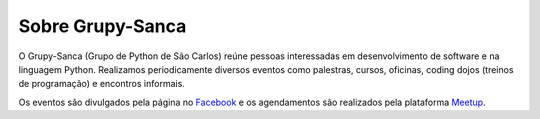 Sobre Grupy-Sanca
=================

O Grupy-Sanca (Grupo de Python de São Carlos) reúne pessoas interessadas em
desenvolvimento de software e na linguagem Python. Realizamos periodicamente
diversos eventos como palestras, cursos, oficinas, coding dojos (treinos de
programação) e encontros informais. 

Os eventos são divulgados pela página no `Facebook
<https://www.facebook.com/grupysanca/>`_ e os agendamentos são
realizados pela plataforma `Meetup <https://www.meetup.com/grupy-sanca>`_.